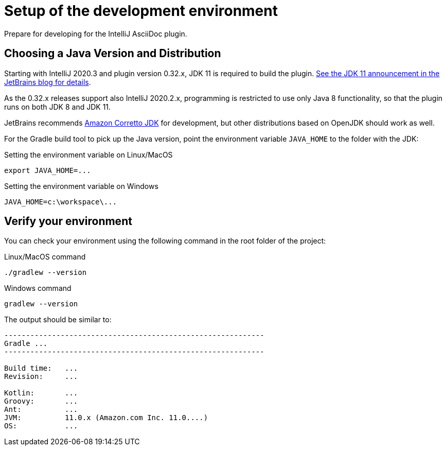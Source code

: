 = Setup of the development environment
:description: Prepare for developing for the IntelliJ AsciiDoc plugin.
:navtitle: Setup environment

{description}

[[JDK]]
== Choosing a Java Version and Distribution

Starting with IntelliJ 2020.3 and plugin version 0.32.x, JDK 11 is required to build the plugin.
https://blog.jetbrains.com/platform/2020/09/intellij-project-migrates-to-java-11/[See the JDK 11 announcement in the JetBrains blog for details].

As the 0.32.x releases support also IntelliJ 2020.2.x, programming is restricted to use only Java 8 functionality, so that the plugin runs on both JDK 8 and JDK 11.

JetBrains recommends https://docs.aws.amazon.com/corretto/latest/corretto-11-ug/downloads-list.html[Amazon Corretto JDK] for development, but other distributions based on OpenJDK should work as well.

For the Gradle build tool to pick up the Java version, point the environment variable `JAVA_HOME` to the folder with the JDK:

.Setting the environment variable on Linux/MacOS
----
export JAVA_HOME=...
----

.Setting the environment variable on Windows
----
JAVA_HOME=c:\workspace\...
----

== Verify your environment

You can check your environment using the following command in the root folder of the project:

.Linux/MacOS command
----
./gradlew --version
----

.Windows command
----
gradlew --version
----

The output should be similar to:

[%nowrap]
----
------------------------------------------------------------
Gradle ...
------------------------------------------------------------

Build time:   ...
Revision:     ...

Kotlin:       ...
Groovy:       ...
Ant:          ...
JVM:          11.0.x (Amazon.com Inc. 11.0....)
OS:           ...
----


